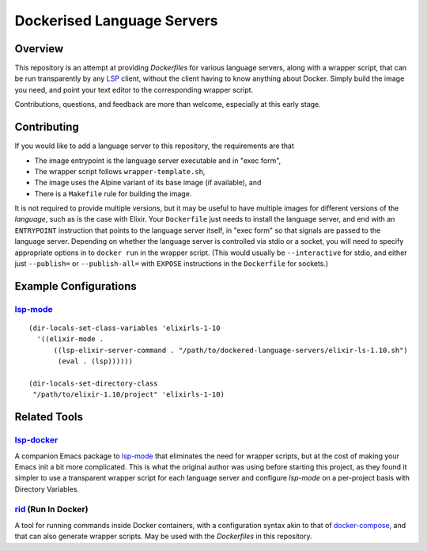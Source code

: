 ===========================
Dockerised Language Servers
===========================

Overview
=============
This repository is an attempt at providing `Dockerfiles` for various language servers, along with a wrapper script, that can be run transparently by any LSP_ client, without the client having to know anything about Docker.  Simply build the image you need, and point your text editor to the corresponding wrapper script.

Contributions, questions, and feedback are more than welcome, especially at this early stage.


Contributing
============
If you would like to add a language server to this repository, the requirements are that

- The image entrypoint is the language server executable and in "exec form",
- The wrapper script follows ``wrapper-template.sh``,
- The image uses the Alpine variant of its base image (if available), and
- There is a ``Makefile`` rule for building the image.

It is not required to provide multiple versions, but it may be useful to have multiple images for different versions of the *language*, such as is the case with Elixir.  Your ``Dockerfile`` just needs to install the language server, and end with an ``ENTRYPOINT`` instruction that points to the language server itself, in "exec form" so that signals are passed to the language server.  Depending on whether the language server is controlled via stdio or a socket, you will need to specify appropriate options in to ``docker run`` in the wrapper script.  (This would usually be ``--interactive`` for stdio, and either just ``--publish=`` or ``--publish-all=`` with ``EXPOSE`` instructions in the ``Dockerfile`` for sockets.)


Example Configurations
==================
lsp-mode_
---------
::

  (dir-locals-set-class-variables 'elixirls-1-10
    '((elixir-mode .
        ((lsp-elixir-server-command . "/path/to/dockered-language-servers/elixir-ls-1.10.sh")
         (eval . (lsp))))))

  (dir-locals-set-directory-class
   "/path/to/elixir-1.10/project" 'elixirls-1-10)



Related Tools
=============

lsp-docker_
-----------
A companion Emacs package to `lsp-mode`_ that eliminates the need for wrapper scripts, but at the cost of making your Emacs init a bit more complicated.  This is what the original author was using before starting this project, as they found it simpler to use a transparent wrapper script for each language server and configure `lsp-mode` on a per-project basis with Directory Variables.

rid_ (Run In Docker)
----------------------
A tool for running commands inside Docker containers, with a configuration syntax akin to that of docker-compose_, and that can also generate wrapper scripts.  May be used with the `Dockerfiles` in this repository.


.. _LSP: https://microsoft.github.io/language-server-protocol
.. _lsp-docker: https://github.com/emacs-lsp/lsp-docker
.. _lsp-mode: https://github.com/emacs-lsp/lsp-mode
.. _rid: https://github.com/xendk/rid
.. _docker-compose: https://docs.docker.com/compose
